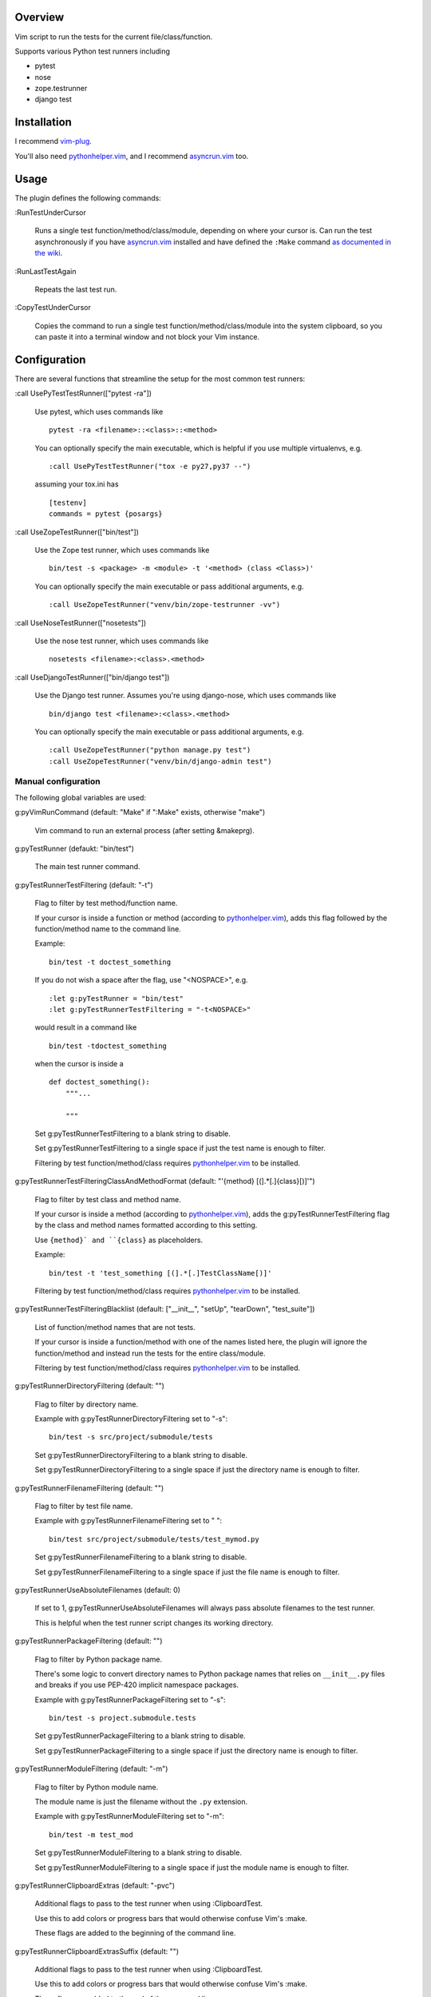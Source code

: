 Overview
--------

Vim script to run the tests for the current file/class/function.

Supports various Python test runners including

- pytest
- nose
- zope.testrunner
- django test


Installation
------------

I recommend vim-plug_.

You'll also need pythonhelper.vim_, and I recommend asyncrun.vim_ too.


Usage
-----

The plugin defines the following commands:


:RunTestUnderCursor

    Runs a single test function/method/class/module, depending on where your
    cursor is.  Can run the test asynchronously if you have asyncrun.vim_
    installed and have defined the ``:Make`` command `as documented in the wiki
    <https://github.com/skywind3000/asyncrun.vim/wiki/Replace-old-make-command-with-AsyncRun>`__.


:RunLastTestAgain

    Repeats the last test run.


:CopyTestUnderCursor

    Copies the command to run a single test function/method/class/module into
    the system clipboard, so you can paste it into a terminal window and not
    block your Vim instance.


Configuration
-------------

There are several functions that streamline the setup for the most common test
runners:


:call UsePyTestTestRunner(["pytest -ra"])

    Use pytest, which uses commands like ::

        pytest -ra <filename>::<class>::<method>

    You can optionally specify the main executable, which is helpful if you use
    multiple virtualenvs, e.g. ::

        :call UsePyTestTestRunner("tox -e py27,py37 --")

    assuming your tox.ini has ::

        [testenv]
        commands = pytest {posargs}


:call UseZopeTestRunner(["bin/test"])

    Use the Zope test runner, which uses commands like ::

        bin/test -s <package> -m <module> -t '<method> (class <Class>)'

    You can optionally specify the main executable or pass additional arguments,
    e.g. ::

        :call UseZopeTestRunner("venv/bin/zope-testrunner -vv")


:call UseNoseTestRunner(["nosetests"])

    Use the nose test runner, which uses commands like ::

        nosetests <filename>:<class>.<method>


:call UseDjangoTestRunner(["bin/django test"])

    Use the Django test runner.  Assumes you're using django-nose, which uses
    commands like ::

        bin/django test <filename>:<class>.<method>

    You can optionally specify the main executable or pass additional arguments,
    e.g. ::

        :call UseZopeTestRunner("python manage.py test")
        :call UseZopeTestRunner("venv/bin/django-admin test")


Manual configuration
~~~~~~~~~~~~~~~~~~~~

The following global variables are used:


g:pyVimRunCommand (default: "Make" if ":Make" exists, otherwise "make")

    Vim command to run an external process (after setting &makeprg).


g:pyTestRunner (defaukt: "bin/test")

    The main test runner command.


g:pyTestRunnerTestFiltering (default: "-t")

    Flag to filter by test method/function name.

    If your cursor is inside a function or method (according to
    pythonhelper.vim_), adds this flag followed by the function/method name
    to the command line.

    Example::

        bin/test -t doctest_something

    If you do not wish a space after the flag, use "<NOSPACE>", e.g. ::

        :let g:pyTestRunner = "bin/test"
        :let g:pyTestRunnerTestFiltering = "-t<NOSPACE>"

    would result in a command like ::

        bin/test -tdoctest_something

    when the cursor is inside a ::

        def doctest_something():
            """...

            """

    Set g:pyTestRunnerTestFiltering to a blank string to disable.

    Set g:pyTestRunnerTestFiltering to a single space if just the test name is
    enough to filter.

    Filtering by test function/method/class requires pythonhelper.vim_ to be
    installed.


g:pyTestRunnerTestFilteringClassAndMethodFormat (default: "'{method} [(].*[.]{class}[)]'")

    Flag to filter by test class and method name.

    If your cursor is inside a method (according to pythonhelper.vim_), adds
    the g:pyTestRunnerTestFiltering flag by the class and method names
    formatted according to this setting.

    Use ``{method}` and ``{class}`` as placeholders.

    Example::

        bin/test -t 'test_something [(].*[.]TestClassName[)]'

    Filtering by test function/method/class requires pythonhelper.vim_ to be
    installed.


g:pyTestRunnerTestFilteringBlacklist (default: ["__init__", "setUp", "tearDown", "test_suite"])

    List of function/method names that are not tests.

    If your cursor is inside a function/method with one of the names listed
    here, the plugin will ignore the function/method and instead run the
    tests for the entire class/module.

    Filtering by test function/method/class requires pythonhelper.vim_ to be
    installed.


g:pyTestRunnerDirectoryFiltering (default: "")

    Flag to filter by directory name.

    Example with g:pyTestRunnerDirectoryFiltering set to "-s"::

        bin/test -s src/project/submodule/tests

    Set g:pyTestRunnerDirectoryFiltering to a blank string to disable.

    Set g:pyTestRunnerDirectoryFiltering to a single space if just the directory
    name is enough to filter.


g:pyTestRunnerFilenameFiltering (default: "")

    Flag to filter by test file name.

    Example with g:pyTestRunnerFilenameFiltering set to " "::

        bin/test src/project/submodule/tests/test_mymod.py

    Set g:pyTestRunnerFilenameFiltering to a blank string to disable.

    Set g:pyTestRunnerFilenameFiltering to a single space if just the file
    name is enough to filter.


g:pyTestRunnerUseAbsoluteFilenames (default: 0)

    If set to 1, g:pyTestRunnerUseAbsoluteFilenames will always pass absolute
    filenames to the test runner.

    This is helpful when the test runner script changes its working directory.


g:pyTestRunnerPackageFiltering (default: "")

    Flag to filter by Python package name.

    There's some logic to convert directory names to Python package names that
    relies on ``__init__.py`` files and breaks if you use PEP-420 implicit
    namespace packages.

    Example with g:pyTestRunnerPackageFiltering set to "-s"::

        bin/test -s project.submodule.tests

    Set g:pyTestRunnerPackageFiltering to a blank string to disable.

    Set g:pyTestRunnerPackageFiltering to a single space if just the directory
    name is enough to filter.


g:pyTestRunnerModuleFiltering (default: "-m")

    Flag to filter by Python module name.

    The module name is just the filename without the ``.py`` extension.

    Example with g:pyTestRunnerModuleFiltering set to "-m"::

        bin/test -m test_mod

    Set g:pyTestRunnerModuleFiltering to a blank string to disable.

    Set g:pyTestRunnerModuleFiltering to a single space if just the module
    name is enough to filter.


g:pyTestRunnerClipboardExtras (default: "-pvc")

    Additional flags to pass to the test runner when using :ClipboardTest.

    Use this to add colors or progress bars that would otherwise confuse Vim's
    :make.

    These flags are added to the beginning of the command line.


g:pyTestRunnerClipboardExtrasSuffix (default: "")

    Additional flags to pass to the test runner when using :ClipboardTest.

    Use this to add colors or progress bars that would otherwise confuse Vim's
    :make.

    These flags are added to the end of the command line.

    No shell escaping is done so you can in fact do something like ::

        :let g:pyTestRunnerClipboardExtrasSuffix = "2>&1 | less -R"

    to pipe the test runner's output to a pager.


g:pyTestLastTest (default: "")

    This is not a configuration setting, but instead the filter describing
    the last test executed via :RunTestUnderCursor.  It is used by
    :RunLastTestAgain.


Copyright
---------

``test-runner.vim`` was written by Marius Gedminas <marius@gedmin.as>.
Licence: MIT.


.. _vim-plug: https://github.com/junegunn/vim-plug
.. _asyncrun.vim: https://github.com/skywind3000/asyncrun.vim
.. _pythonhelper.vim: https://github.com/mgedmin/pythonhelper.vim
